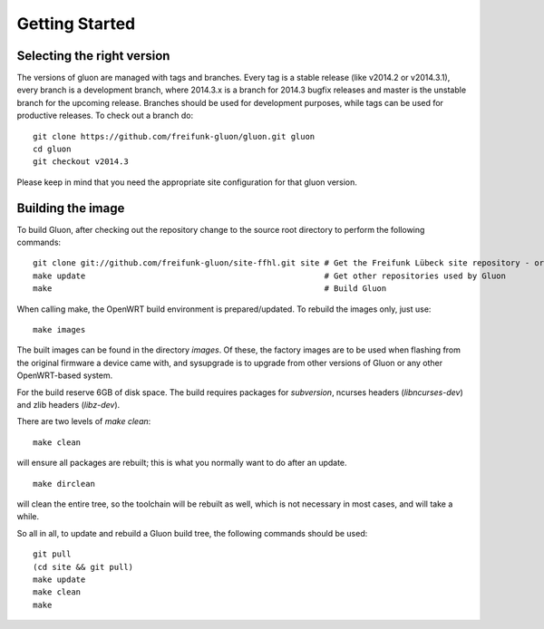 Getting Started
===============

Selecting the right version
---------------------------

The versions of gluon are managed with tags and branches. Every tag is a stable release (like v2014.2 or v2014.3.1), every branch is a development branch, where 2014.3.x is a branch for 2014.3 bugfix releases and master is the unstable branch for the upcoming release. Branches should be used for development purposes, while tags can be used for productive releases. To check out a branch do:

::

 git clone https://github.com/freifunk-gluon/gluon.git gluon
 cd gluon
 git checkout v2014.3

Please keep in mind that you need the appropriate site configuration for that gluon version.

Building the image
------------------

To build Gluon, after checking out the repository change to the source root directory
to  perform the following commands:

::

    git clone git://github.com/freifunk-gluon/site-ffhl.git site # Get the Freifunk Lübeck site repository - or use your own!
    make update                                                  # Get other repositories used by Gluon
    make                                                         # Build Gluon

When calling make, the OpenWRT build environment is prepared/updated. To rebuild
the images only, just use:

::

    make images

The built images can be found in the directory `images`. Of these, the factory
images are to be used when flashing from the original firmware a device came with,
and sysupgrade is to upgrade from other versions of Gluon or any other OpenWRT-based
system.

For the build reserve 6GB of disk space. The build requires packages
for `subversion`, ncurses headers (`libncurses-dev`) and zlib headers
(`libz-dev`).


There are two levels of `make clean`:

::

    make clean

will ensure all packages are rebuilt; this is what you normally want to do after an update.

::

    make dirclean

will clean the entire tree, so the toolchain will be rebuilt as well, which is
not necessary in most cases, and will take a while.

So all in all, to update and rebuild a Gluon build tree, the following commands should be used:

::

    git pull
    (cd site && git pull)
    make update
    make clean
    make



